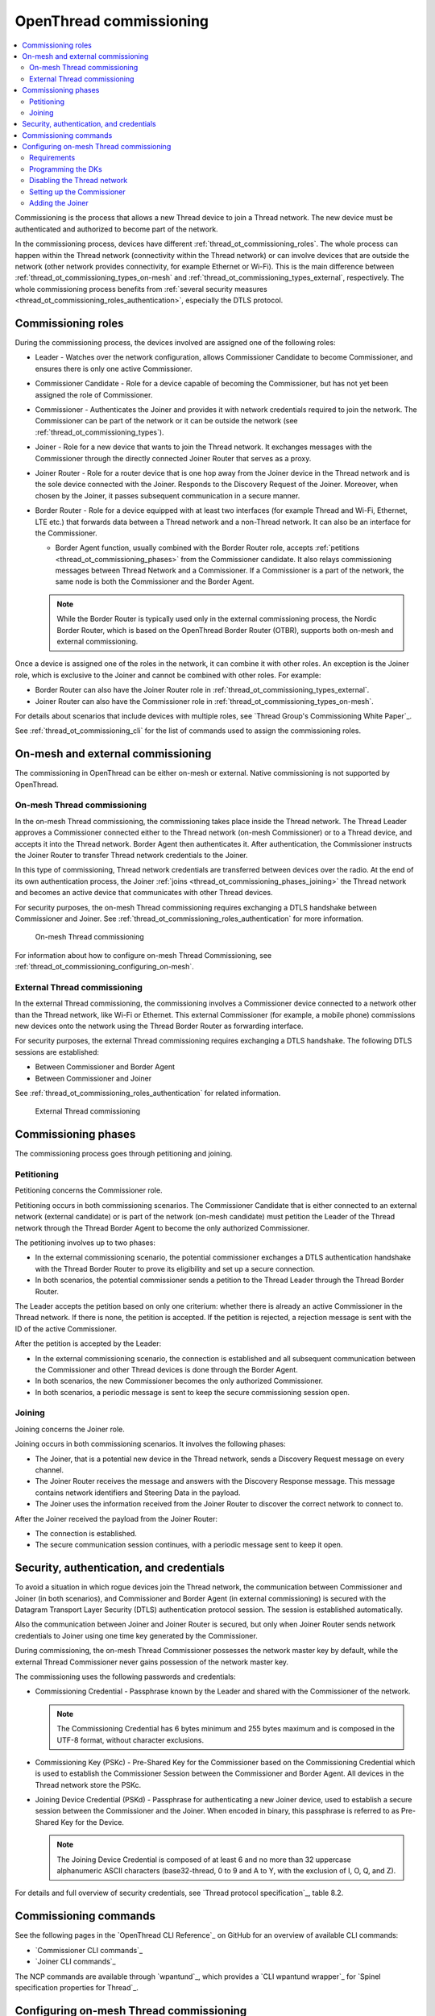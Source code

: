 .. _thread_ot_commissioning:

OpenThread commissioning
########################

.. contents::
   :local:
   :depth: 2

Commissioning is the process that allows a new Thread device to join a Thread network.
The new device must be authenticated and authorized to become part of the network.

In the commissioning process, devices have different :ref:`thread_ot_commissioning_roles`.
The whole process can happen within the Thread network (connectivity within the Thread network) or can involve devices that are outside the network (other network provides connectivity, for example Ethernet or Wi-Fi).
This is the main difference between :ref:`thread_ot_commissioning_types_on-mesh` and :ref:`thread_ot_commissioning_types_external`, respectively.
The whole commissioning process benefits from :ref:`several security measures <thread_ot_commissioning_roles_authentication>`, especially the DTLS protocol.

.. _thread_ot_commissioning_roles:

Commissioning roles
*******************

During the commissioning process, the devices involved are assigned one of the following roles:

* Leader - Watches over the network configuration, allows Commissioner Candidate to become Commissioner, and ensures there is only one active Commissioner.
* Commissioner Candidate - Role for a device capable of becoming the Commissioner, but has not yet been assigned the role of Commissioner.
* Commissioner - Authenticates the Joiner and provides it with network credentials required to join the network.
  The Commissioner can be part of the network or it can be outside the network (see :ref:`thread_ot_commissioning_types`).
* Joiner - Role for a new device that wants to join the Thread network.
  It exchanges messages with the Commissioner through the directly connected Joiner Router that serves as a proxy.
* Joiner Router - Role for a router device that is one hop away from the Joiner device in the Thread network and is the sole device connected with the Joiner.
  Responds to the Discovery Request of the Joiner.
  Moreover, when chosen by the Joiner, it passes subsequent communication in a secure manner.
* Border Router - Role for a device equipped with at least two interfaces (for example Thread and Wi-Fi, Ethernet, LTE etc.) that forwards data between a Thread network and a non-Thread network.
  It can also be an interface for the Commissioner.

  * Border Agent function, usually combined with the Border Router role, accepts :ref:`petitions <thread_ot_commissioning_phases>` from the Commissioner candidate.
    It also relays commissioning messages between Thread Network and a Commissioner.
    If a Commissioner is a part of the network, the same node is both the Commissioner and the Border Agent.

  .. note::
        While the Border Router is typically used only in the external commissioning process, the Nordic Border Router, which is based on the OpenThread Border Router (OTBR), supports both on-mesh and external commissioning.

Once a device is assigned one of the roles in the network, it can combine it with other roles.
An exception is the Joiner role, which is exclusive to the Joiner and cannot be combined with other roles.
For example:

* Border Router can also have the Joiner Router role in :ref:`thread_ot_commissioning_types_external`.
* Joiner Router can also have the Commissioner role in :ref:`thread_ot_commissioning_types_on-mesh`.

For details about scenarios that include devices with multiple roles, see `Thread Group's Commissioning White Paper`_.

See :ref:`thread_ot_commissioning_cli` for the list of commands used to assign the commissioning roles.

.. _thread_ot_commissioning_types:

On-mesh and external commissioning
**********************************

The commissioning in OpenThread can be either on-mesh or external.
Native commissioning is not supported by OpenThread.

.. _thread_ot_commissioning_types_on-mesh:

On-mesh Thread commissioning
============================

In the on-mesh Thread commissioning, the commissioning takes place inside the Thread network.
The Thread Leader approves a Commissioner connected either to the Thread network (on-mesh Commissioner) or to a Thread device, and accepts it into the Thread network.
Border Agent then authenticates it.
After authentication, the Commissioner instructs the Joiner Router to transfer Thread network credentials to the Joiner.

In this type of commissioning, Thread network credentials are transferred between devices over the radio.
At the end of its own authentication process, the Joiner :ref:`joins <thread_ot_commissioning_phases_joining>` the Thread network and becomes an active device that communicates with other Thread devices.

For security purposes, the on-mesh Thread commissioning requires exchanging a DTLS handshake between Commissioner and Joiner.
See :ref:`thread_ot_commissioning_roles_authentication` for more information.

.. figure:: /images/Thread_on-mesh_commissioning.svg
   :alt: On-mesh Thread commissioning

   On-mesh Thread commissioning

For information about how to configure on-mesh Thread Commissioning, see :ref:`thread_ot_commissioning_configuring_on-mesh`.

.. _thread_ot_commissioning_types_external:

External Thread commissioning
=============================

In the external Thread commissioning, the commissioning involves a Commissioner device connected to a network other than the Thread network, like Wi-Fi or Ethernet.
This external Commissioner (for example, a mobile phone) commissions new devices onto the network using the Thread Border Router as forwarding interface.

For security purposes, the external Thread commissioning requires exchanging a DTLS handshake.
The following DTLS sessions are established:

* Between Commissioner and Border Agent
* Between Commissioner and Joiner

See :ref:`thread_ot_commissioning_roles_authentication` for related information.

.. figure:: /images/Thread_external_commissioning.svg
   :alt: External Thread commissioning

   External Thread commissioning

.. _thread_ot_commissioning_phases:

Commissioning phases
********************

The commissioning process goes through petitioning and joining.

.. _thread_ot_commissioning_phases_petitioning:

Petitioning
===========

Petitioning concerns the Commissioner role.

Petitioning occurs in both commissioning scenarios. The Commissioner Candidate that is either connected to an external network (external candidate) or is part of the network (on-mesh candidate) must petition the Leader of the Thread network through the Thread Border Agent to become the only authorized Commissioner.

The petitioning involves up to two phases:

* In the external commissioning scenario, the potential commissioner exchanges a DTLS authentication handshake with the Thread Border Router to prove its eligibility and set up a secure connection.
* In both scenarios, the potential commissioner sends a petition to the Thread Leader through the Thread Border Router.

The Leader accepts the petition based on only one criterium: whether there is already an active Commissioner in the Thread network.
If there is none, the petition is accepted.
If the petition is rejected, a rejection message is sent with the ID of the active Commissioner.

After the petition is accepted by the Leader:

* In the external commissioning scenario, the connection is established and all subsequent communication between the Commissioner and other Thread devices is done through the Border Agent.
* In both scenarios, the new Commissioner becomes the only authorized Commissioner.
* In both scenarios, a periodic message is sent to keep the secure commissioning session open.

.. _thread_ot_commissioning_phases_joining:

Joining
=======

Joining concerns the Joiner role.

Joining occurs in both commissioning scenarios.
It involves the following phases:

* The Joiner, that is a potential new device in the Thread network, sends a Discovery Request message on every channel.
* The Joiner Router receives the message and answers with the Discovery Response message.
  This message contains network identifiers and Steering Data in the payload.
* The Joiner uses the information received from the Joiner Router to discover the correct network to connect to.

After the Joiner received the payload from the Joiner Router:

* The connection is established.
* The secure communication session continues, with a periodic message sent to keep it open.

.. _thread_ot_commissioning_roles_authentication:

Security, authentication, and credentials
*****************************************

To avoid a situation in which rogue devices join the Thread network, the communication between Commissioner and Joiner (in both scenarios), and Commissioner and Border Agent (in external commissioning) is secured with the Datagram Transport Layer Security (DTLS) authentication protocol session.
The session is established automatically.

Also the communication between Joiner and Joiner Router is secured, but only when Joiner Router sends network credentials to Joiner using one time key generated by the Commissioner.

During commissioning, the on-mesh Thread Commissioner possesses the network master key by default, while the external Thread Commissioner never gains possession of the network master key.

The commissioning uses the following passwords and credentials:

* Commissioning Credential - Passphrase known by the Leader and shared with the Commissioner of the network.

  .. note::
        The Commissioning Credential has 6 bytes minimum and 255 bytes maximum and is composed in the UTF-8 format, without character exclusions.

* Commissioning Key (PSKc) - Pre-Shared Key for the Commissioner based on the Commissioning Credential which is used to establish the Commissioner Session between the Commissioner and Border Agent.
  All devices in the Thread network store the PSKc.
* Joining Device Credential (PSKd) - Passphrase for authenticating a new Joiner device, used to establish a secure session between the Commissioner and the Joiner.
  When encoded in binary, this passphrase is referred to as Pre-Shared Key for the Device.

  .. note::
        The Joining Device Credential is composed of at least 6 and no more than 32 uppercase alphanumeric ASCII characters (base32-thread, 0 to 9 and A to Y, with the exclusion of I, O, Q, and Z).

For details and full overview of security credentials, see `Thread protocol specification`_, table 8.2.

.. _thread_ot_commissioning_cli:

Commissioning commands
**********************

See the following pages in the `OpenThread CLI Reference`_ on GitHub for an overview of available CLI commands:

* `Commissioner CLI commands`_
* `Joiner CLI commands`_

The NCP commands are available through `wpantund`_, which provides a `CLI wpantund wrapper`_ for `Spinel specification properties for Thread`_.

.. _thread_ot_commissioning_configuring_on-mesh:

Configuring on-mesh Thread commissioning
****************************************

You can configure on-mesh Thread commissioning using the :ref:`Thread CLI sample <ot_cli_sample>` or the :ref:`Thread NCP sample <ot_coprocessor_sample>` with two devices to form a Thread network.
One device will act as a Commissioner and the other will be a Joiner.

.. note::
    Before you start the configuration process, make sure you are familiar with :ref:`Thread commissioning concepts <thread_ot_commissioning>`, especially :ref:`thread_ot_commissioning_types_on-mesh`.

.. _thread_ot_commissioning_configuring_on-mesh_requirements:

Requirements
============

To configure on-mesh Thread commissioning, you need at least two development kits that are compatible with either the CLI or the NCP samples.
Check the sample documentation pages for the list of compatible development kits.

.. _thread_ot_commissioning_configuring_on-mesh_flashing:

.. rst-class:: numbered-step

Programming the DKs
===================

Program both development kits with the :ref:`Thread CLI sample <ot_cli_sample>` or program both of them with the :ref:`Thread NCP sample <ot_coprocessor_sample>`.
See the sample's page for details.

After programming the DKs and turning them on, both devices will be pre-commissioned and will form a Thread network.
This network needs to be manually disabled.

.. _thread_ot_commissioning_configuring_on-mesh_disabling:

.. rst-class:: numbered-step

Disabling the Thread network
============================

The |NCS|'s Thread CLI and NCP samples come with the autostart feature, which means that the devices will form the network automatically without user intervention.
To properly observe the commissioning process, it is recommended to form a new Thread network manually.

To disconnect from the network before starting the commissioning process, run the following command on both devices for the sample of your choice:

.. tabs::

   .. group-tab:: CLI

      .. code-block:: console

         uart:~$ ot thread stop

   .. group-tab:: NCP

      .. code-block:: console

         wpanctl:device_if> leave
         Leaving current WPAN. . .

.. _thread_ot_commissioning_configuring_on-mesh_forming:

.. rst-class:: numbered-step

Setting up the Commissioner
===========================

One of the two devices must become the Leader and Commissioner of the randomly generated network.
Complete the following steps for the sample of your choice:

1. Form a network by running the following commands:

   .. tabs::

      .. group-tab:: CLI

         .. code-block:: console

            uart:~$ ot dataset init new
            Done
            uart:~$ ot dataset commit active
            Done
            uart:~$ ot ifconfig up
            Done
            uart:~$ ot thread start
            Done

      .. group-tab:: NCP

         .. code-block:: console

            wpanctl:leader_if> form "My_Network" -c 11
            Forming WPAN "My_Network" as node type "router", channel:11
            Successfully formed!

#. View the newly generated network settings by running the following command:

   .. tabs::

      .. group-tab:: CLI

         .. code-block:: console

            uart:~$ ot dataset
            Active Timestamp: 1
            Channel: 23
            Channel Mask: 07fff800
            Ext PAN ID: 36dd32babd209538
            Mesh Local Prefix: fd51:51f2:fb58:c849/64
            Master Key: 0278f75cb81f04834f09b5fc095852d6
            Network Name: OpenThread-8299
            PAN ID: 0x8299
            PSKc: 658f3f958bade7db07a36c3fbf2fa2c9
            Security Policy: 0, onrcb
            Done

      .. group-tab:: NCP

         .. code-block:: console

            wpanctl:leader_if> status
            leader_if => [
                  "NCP:State" => "associated"
                  "Daemon:Enabled" => true
                  "NCP:Version" => "OPENTHREAD/20191113-01053-g07f430dac; NONE; Oct  7 2020 14:54:25"
                  "Daemon:Version" => "0.08.00d (0.07.01-347-gf2e1501; Oct  7 2020 11:40:50)"
                  "Config:NCP:DriverName" => "spinel"
                  "NCP:HardwareAddress" => [F4CE368F9ED56701]
                  "NCP:Channel" => 11
                  "Network:NodeType" => "leader"
                  "Network:Name" => "My_Network"
                  "Network:XPANID" => 0x7ADF737288F9FCB0
                  "Network:PANID" => 0xC4BB
                  "IPv6:MeshLocalAddress" => "fd7a:df73:7288:0:29a8:87b5:3fb7:5142"
                  "IPv6:MeshLocalPrefix" => "fd7a:df73:7288::/64"
                  "com.nestlabs.internal:Network:AllowingJoin" => false
            ]

#. Retrieve the ``EUI64`` identifier from the Joiner by running the following command:

   .. tabs::

      .. group-tab:: CLI

         .. code-block:: console

            uart:~$ ot eui64
            f4ce3687a6e4f6e8
            Done

      .. group-tab:: NCP

         .. code-block:: console

            wpanctl:joiner_if> getprop NCP:HardwareAddress
            NCP:HardwareAddress = [F4CE36710E768C63]

#. Enable the Commissioner role in the Leader device by running the following command:

   .. tabs::

      .. group-tab:: CLI

         .. code-block:: console

            uart:~$ ot commissioner start
            Done

      .. group-tab:: NCP

         .. code-block:: console

            wpanctl:leader_if> commissioner start
            Commissioner started

#. Set up a pre-shared key for the Joiner device by running the following command:

   .. tabs::

      .. group-tab:: CLI

         .. code-block:: console

            uart:~$ ot commissioner joiner add f4ce3687a6e4f6e8 N0RD1C
            Done

      .. group-tab:: NCP

         .. code-block:: console

            wpanctl:leader_if> commissioner joiner-add F4CE36710E768C63 3600 N0RD1C
            Added Joiner F4:CE:36:71:0E:76:8C:63, timeout:3600, PSKd:"N0RD1C"

   See :ref:`thread_ot_commissioning_roles_authentication` for encoding limitations.

.. _thread_ot_commissioning_configuring_on-mesh_joining:

.. rst-class:: numbered-step

Adding the Joiner
=================

Now that the Commissioner is ready, complete the following steps for the sample of your choice:

1. Start the joining process in the Joiner device by running the following commands:

   .. tabs::

      .. group-tab:: CLI

         .. code-block:: console

            uart:~$ ot ifconfig up
            Done
            uart:~$ ot joiner start N0RD1C
            Done

         After a couple of seconds, the following message appears:

         .. code-block:: console

            Join success

      .. group-tab:: NCP

         .. code-block:: console

            wpanctl:joiner_if> joiner --join N0RD1C
            Starting joiner commissioning, PSKd:"N0RD1C" ...
            Successfully joined!

   The Joiner starts broadcasting Discovery Requests on all available channels.
   When the Commissioner receives a Discovery Request, it responds to the sender.
   After the response, a DTLS session is established to securely authenticate the Joiner and exchange the network credentials.
#. After a successful joining process, attach the newly added device to the Thread network by running the following command:

   .. tabs::

      .. group-tab:: CLI

         .. code-block:: console

            uart:~$ ot thread start
            Done

      This command starts the Thread network and automatically attaches the device to it.

      .. group-tab:: NCP

         .. code-block:: console

            wpanctl:joiner_if> attach
            Resuming saved WPAN. . .

Both devices are now able to ping each other.
